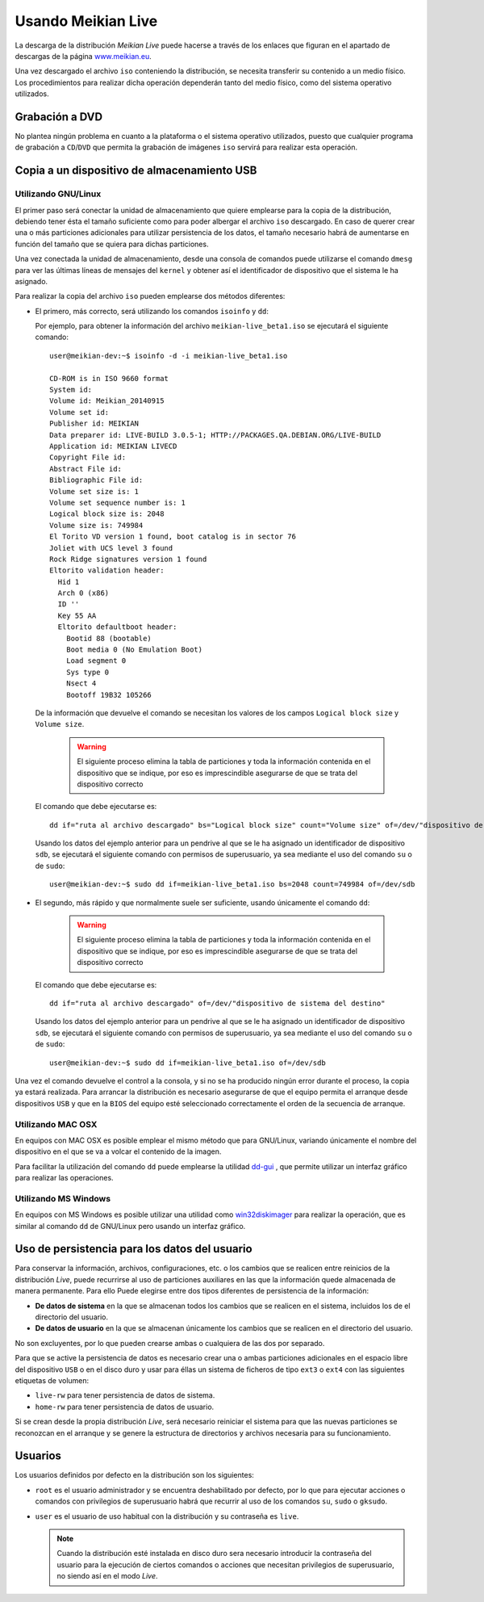 ===================
Usando Meikian Live
===================

La descarga de la distribución *Meikian Live* puede hacerse a través de los enlaces que figuran en el apartado de descargas de la página `www.meikian.eu`_.

Una vez descargado el archivo ``iso`` conteniendo la distribución, se necesita transferir su contenido a un medio físico. Los procedimientos para realizar dicha operación dependerán tanto del medio físico, como del sistema operativo utilizados.

Grabación a DVD
---------------

No plantea ningún problema en cuanto a la plataforma o el sistema operativo utilizados, puesto que cualquier programa de grabación a ``CD``/``DVD`` que permita la grabación de imágenes ``iso`` servirá para realizar esta operación.


Copia a un dispositivo de almacenamiento USB
--------------------------------------------

Utilizando GNU/Linux
~~~~~~~~~~~~~~~~~~~~

El primer paso será conectar la unidad de almacenamiento que quiere emplearse para la copia de la distribución, debiendo tener ésta el tamaño suficiente como para poder albergar el archivo ``iso`` descargado. En caso de querer crear una o más particiones adicionales para utilizar persistencia de los datos, el tamaño necesario habrá de aumentarse en función del tamaño que se quiera para dichas particiones.

Una vez conectada la unidad de almacenamiento, desde una consola de comandos puede utilizarse el comando ``dmesg`` para ver las últimas líneas de mensajes del ``kernel`` y obtener así el identificador de dispositivo que el sistema le ha asignado. 

Para realizar la copia del archivo ``iso`` pueden emplearse dos métodos diferentes:

* El primero, más correcto, será utilizando los comandos ``isoinfo`` y ``dd``:

  Por ejemplo, para obtener la información del archivo ``meikian-live_beta1.iso`` se ejecutará el siguiente comando::

    user@meikian-dev:~$ isoinfo -d -i meikian-live_beta1.iso
         
    CD-ROM is in ISO 9660 format
    System id: 
    Volume id: Meikian_20140915
    Volume set id: 
    Publisher id: MEIKIAN
    Data preparer id: LIVE-BUILD 3.0.5-1; HTTP://PACKAGES.QA.DEBIAN.ORG/LIVE-BUILD
    Application id: MEIKIAN LIVECD
    Copyright File id: 
    Abstract File id: 
    Bibliographic File id: 
    Volume set size is: 1
    Volume set sequence number is: 1
    Logical block size is: 2048
    Volume size is: 749984
    El Torito VD version 1 found, boot catalog is in sector 76
    Joliet with UCS level 3 found
    Rock Ridge signatures version 1 found
    Eltorito validation header:
      Hid 1
      Arch 0 (x86)
      ID ''
      Key 55 AA
      Eltorito defaultboot header:
        Bootid 88 (bootable)
        Boot media 0 (No Emulation Boot)
        Load segment 0
        Sys type 0
        Nsect 4
        Bootoff 19B32 105266


  De la información que devuelve el comando se necesitan los valores de los campos ``Logical block size`` y ``Volume size``.

    .. warning::
      El siguiente proceso elimina la tabla de particiones y toda la información contenida en el dispositivo que se indique, por eso es imprescindible asegurarse de que se trata del dispositivo correcto


  El comando que debe ejecutarse es::

    dd if="ruta al archivo descargado" bs="Logical block size" count="Volume size" of=/dev/"dispositivo de sistema del destino"

    
  Usando los datos del ejemplo anterior para un pendrive al que se le ha asignado un identificador de dispositivo ``sdb``, se ejecutará el siguiente comando con permisos de superusuario, ya sea mediante el uso del comando ``su`` o de ``sudo``::

    user@meikian-dev:~$ sudo dd if=meikian-live_beta1.iso bs=2048 count=749984 of=/dev/sdb


* El segundo, más rápido y que normalmente suele ser suficiente, usando únicamente el comando ``dd``: 

    .. warning::
      El siguiente proceso elimina la tabla de particiones y toda la información contenida en el dispositivo que se indique, por eso es imprescindible asegurarse de que se trata del dispositivo correcto


  El comando que debe ejecutarse es::

    dd if="ruta al archivo descargado" of=/dev/"dispositivo de sistema del destino"


  Usando los datos del ejemplo anterior para un pendrive al que se le ha asignado un identificador de dispositivo ``sdb``, se ejecutará el siguiente comando con permisos de superusuario, ya sea mediante el uso del comando ``su`` o de ``sudo``::

    user@meikian-dev:~$ sudo dd if=meikian-live_beta1.iso of=/dev/sdb

    
Una vez el comando devuelve el control a la consola, y si no se ha producido ningún error durante el proceso, la copia ya estará realizada. Para arrancar la distribución es necesario asegurarse de que el equipo permita el arranque desde dispositivos ``USB`` y que en la ``BIOS`` del equipo esté seleccionado correctamente el orden de la secuencia de arranque.


Utilizando MAC OSX
~~~~~~~~~~~~~~~~~~

En equipos con MAC OSX es posible emplear el mismo método que para GNU/Linux, variando únicamente el nombre del dispositivo en el que se va a volcar el contenido de la imagen.

Para facilitar la utilización del comando ``dd`` puede emplearse la utilidad `dd-gui`_ , que permite utilizar un interfaz gráfico para realizar las operaciones.


Utilizando MS Windows
~~~~~~~~~~~~~~~~~~~~~

En equipos con MS Windows es posible utilizar una utilidad como `win32diskimager`_ para realizar la operación, que es similar al comando ``dd`` de GNU/Linux pero usando un interfaz gráfico.


Uso de persistencia para los datos del usuario
----------------------------------------------

Para conservar la información, archivos, configuraciones, etc. o los cambios que se realicen entre reinicios de la distribución *Live*, puede recurrirse al uso de particiones auxiliares en las que la información quede almacenada de manera permanente. Para ello Puede elegirse entre dos tipos diferentes de persistencia de la información:

* **De datos de sistema** en la que se almacenan todos los cambios que se realicen en el sistema, incluidos los de el directorio del usuario.
* **De datos de usuario** en la que se almacenan únicamente los cambios que se realicen en el directorio del usuario.

No son excluyentes, por lo que pueden crearse ambas o cualquiera de las dos por separado.

Para que se active la persistencia de datos es necesario crear una o ambas particiones adicionales en el espacio libre del dispositivo ``USB`` o en el disco duro y usar para éllas un sistema de ficheros de tipo ``ext3`` o ``ext4`` con las siguientes etiquetas de volumen:

* ``live-rw`` para tener persistencia de datos de sistema.
* ``home-rw`` para tener persistencia de datos de usuario.

Si se crean desde la propia distribución *Live*, será necesario reiniciar el sistema para que las nuevas particiones se reconozcan en el arranque y se genere la estructura de directorios y archivos necesaria para su funcionamiento.


Usuarios
--------

Los usuarios definidos por defecto en la distribución son los siguientes:

* ``root`` es el usuario administrador y se encuentra deshabilitado por defecto, por lo que para ejecutar acciones o comandos con privilegios de superusuario habrá que recurrir al uso de los comandos ``su``, ``sudo`` o ``gksudo``.
* ``user`` es el usuario de uso habitual con la distribución y su contraseña es ``live``.

  .. note::
    Cuando la distribución esté instalada en disco duro sera necesario introducir la contraseña del usuario para la ejecución de ciertos comandos o acciones que necesitan privilegios de superusuario, no siendo así en el modo *Live*.


.. _`dd-gui`: http://www.gingerbeardman.com/dd-gui
.. _`www.meikian.eu`: http://www.meikian.eu
.. _`win32diskimager`: http://sourceforge.net/projects/win32diskimager

